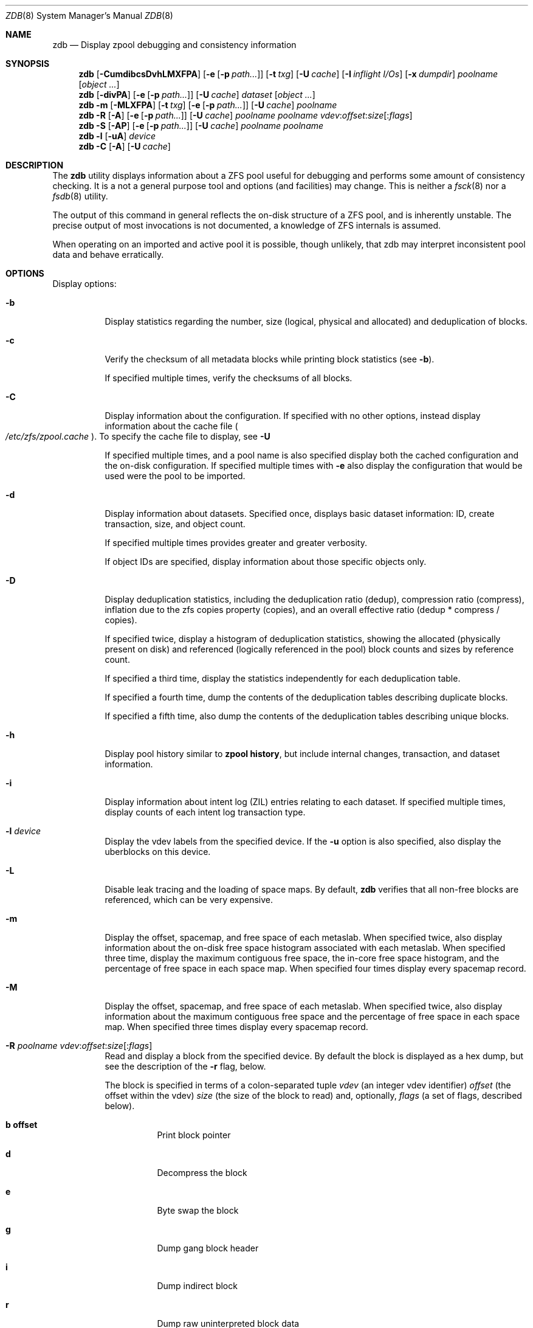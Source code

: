 '\" te
.\" Copyright (c) 2012, Martin Matuska <mm@FreeBSD.org>.
.\" All Rights Reserved.
.\"
.\" This file and its contents are supplied under the terms of the
.\" Common Development and Distribution License ("CDDL"), version 1.0.
.\" You may only use this file in accordance with the terms of version
.\" 1.0 of the CDDL.
.\"
.\" A full copy of the text of the CDDL should have accompanied this
.\" source.  A copy of the CDDL is also available via the Internet at
.\" http://www.illumos.org/license/CDDL.
.\"
.\"
.\" Copyright 2012, Richard Lowe.
.\" Copyright (c) 2012, Marcelo Araujo <araujo@FreeBSD.org>.
.\" Copyright (c) 2012, 2014 by Delphix. All rights reserved.
.\" All Rights Reserved.
.\"
.\" $FreeBSD: releng/11.0/cddl/contrib/opensolaris/cmd/zdb/zdb.8 269118 2014-07-26 10:20:48Z delphij $
.\"
.Dd July 26, 2014
.Dt ZDB 8
.Os
.Sh NAME
.Nm zdb
.Nd Display zpool debugging and consistency information
.Sh SYNOPSIS
.Nm
.Op Fl CumdibcsDvhLMXFPA
.Op Fl e Op Fl p Ar path...
.Op Fl t Ar txg
.Op Fl U Ar cache
.Op Fl I Ar inflight I/Os
.Op Fl x Ar dumpdir
.Ar poolname
.Op Ar object ...
.Nm
.Op Fl divPA
.Op Fl e Op Fl p Ar path...
.Op Fl U Ar cache
.Ar dataset
.Op Ar object ...
.Nm
.Fl m Op Fl MLXFPA
.Op Fl t Ar txg
.Op Fl e Op Fl p Ar path...
.Op Fl U Ar cache
.Ar poolname
.Nm
.Fl R Op Fl A
.Op Fl e Op Fl p Ar path...
.Op Fl U Ar cache
.Ar poolname
.Ar poolname
.Ar vdev Ns : Ns Ar offset Ns : Ns Ar size Ns Op Ns : Ns Ar flags
.Nm
.Fl S
.Op Fl AP
.Op Fl e Op Fl p Ar path...
.Op Fl U Ar cache
.Ar poolname
.Ar poolname
.Nm
.Fl l
.Op Fl uA
.Ar device
.Nm
.Fl C
.Op Fl A
.Op Fl U Ar cache
.Sh DESCRIPTION
The
.Nm
utility displays information about a ZFS pool useful for debugging and
performs some amount of consistency checking.
It is a not a general purpose tool and options (and facilities) may change.
This is neither a
.Xr fsck 8
nor a
.Xr fsdb 8
utility.
.Pp
The output of this command in general reflects the on-disk structure of a ZFS
pool, and is inherently unstable.
The precise output of most invocations is not documented, a knowledge of ZFS
internals is assumed.
.Pp
When operating on an imported and active pool it is possible, though unlikely,
that zdb may interpret inconsistent pool data and behave erratically.
.Sh OPTIONS
Display options:
.Bl -tag -width indent
.It Fl b
Display statistics regarding the number, size (logical, physical and
allocated) and deduplication of blocks.
.It Fl c
Verify the checksum of all metadata blocks while printing block statistics
(see
.Fl b Ns ).
.Pp
If specified multiple times, verify the checksums of all blocks.
.It Fl C
Display information about the configuration. If specified with no other
options, instead display information about the cache file
.Po Pa /etc/zfs/zpool.cache Pc .
To specify the cache file to display, see
.Fl U
.Pp
If specified multiple times, and a pool name is also specified display both
the cached configuration and the on-disk configuration.
If specified multiple times with
.Fl e
also display the configuration that would be used were the pool to be
imported.
.It Fl d
Display information about datasets. Specified once, displays basic dataset
information: ID, create transaction, size, and object count.
.Pp
If specified multiple times provides greater and greater verbosity.
.Pp
If object IDs are specified, display information about those specific objects only.
.It Fl D
Display deduplication statistics, including the deduplication ratio (dedup),
compression ratio (compress), inflation due to the zfs copies property
(copies), and an overall effective ratio (dedup * compress / copies).
.Pp
If specified twice, display a histogram of deduplication statistics, showing
the allocated (physically present on disk) and referenced (logically
referenced in the pool) block counts and sizes by reference count.
.Pp
If specified a third time, display the statistics independently for each deduplication table.
.Pp
If specified a fourth time, dump the contents of the deduplication tables describing duplicate blocks.
.Pp
If specified a fifth time, also dump the contents of the deduplication tables describing unique blocks.
.It Fl h
Display pool history similar to
.Cm zpool history ,
but include internal changes, transaction, and dataset information.
.It Fl i
Display information about intent log (ZIL) entries relating to each
dataset.
If specified multiple times, display counts of each intent log transaction
type.
.It Fl l Ar device
Display the vdev labels from the specified device.
If the
.Fl u
option is also specified, also display the uberblocks on this device.
.It Fl L
Disable leak tracing and the loading of space maps.
By default,
.Nm
verifies that all non-free blocks are referenced, which can be very expensive.
.It Fl m
Display the offset, spacemap, and free space of each metaslab.
When specified twice, also display information about the on-disk free
space histogram associated with each metaslab. When specified three time,
display the maximum contiguous free space, the in-core free space histogram,
and the percentage of free space in each space map.  When specified
four times display every spacemap record.
.It Fl M
Display the offset, spacemap, and free space of each metaslab.
When specified twice, also display information about the maximum contiguous
free space and the percentage of free space in each space map.
When specified three times display every spacemap record.
.It Xo
.Fl R Ar poolname
.Ar vdev Ns : Ns Ar offset Ns : Ns Ar size Ns Op Ns : Ns Ar flags
.Xc
Read and display a block from the specified device. By default the block is
displayed as a hex dump, but see the description of the
.Fl r
flag, below.
.Pp
The block is specified in terms of a colon-separated tuple
.Ar vdev
(an integer vdev identifier)
.Ar offset
(the offset within the vdev)
.Ar size
(the size of the block to read) and, optionally,
.Ar flags
(a set of flags, described below).
.Bl -tag -width indent
.It Sy b offset
Print block pointer
.It Sy d
Decompress the block
.It Sy e
Byte swap the block
.It Sy g
Dump gang block header
.It Sy i
Dump indirect block
.It Sy r
Dump raw uninterpreted block data
.El
.It Fl s
Report statistics on
.Nm Ns 's
I/O.
Display operation counts, bandwidth, and error counts of I/O to the pool from
.Nm .
.It Fl S
Simulate the effects of deduplication, constructing a DDT and then display
that DDT as with \fB-DD\fR.
.It Fl u
Display the current uberblock.
.El
.Pp
Other options:
.Bl -tag -width indent
.It Fl A
Do not abort should any assertion fail.
.It Fl AA
Enable panic recovery, certain errors which would otherwise be fatal are
demoted to warnings.
.It Fl AAA
Do not abort if asserts fail and also enable panic recovery.
.It Fl e Op Fl p Ar path...
Operate on an exported pool, not present in
.Pa /etc/zfs/zpool.cache .
The
.Fl p
flag specifies the path under which devices are to be searched.
.It Fl x Ar dumpdir
All blocks accessed will be copied to files in the specified directory.
The blocks will be placed in sparse files whose name is the same as
that of the file or device read.  zdb can be then run on the generated files.
Note that the
.Fl bbc
flags are sufficient to access (and thus copy)
all metadata on the pool.
.It Fl F
Attempt to make an unreadable pool readable by trying progressively older
transactions.
.It Fl I Ar inflight I/Os
Limit the number of outstanding checksum I/Os to the specified value.
The default value is 200. This option affects the performance of the
.Fl c
option.
.It Fl P
Print numbers in an unscaled form more amenable to parsing, eg. 1000000 rather
than 1M.
.It Fl t Ar transaction
Specify the highest transaction to use when searching for uberblocks.
See also the
.Fl u
and
.Fl l
options for a means to see the available uberblocks and their associated
transaction numbers.
.It Fl U Ar cachefile
Use a cache file other than
.Pa /boot/zfs/zpool.cache .
.It Fl v
Enable verbosity.
Specify multiple times for increased verbosity.
.It Fl X
Attempt
.Ql extreme
transaction rewind, that is attempt the same recovery as
.Fl F
but read transactions otherwise deemed too old.
.El
.Pp
Specifying a display option more than once enables verbosity for only that
option, with more occurrences enabling more verbosity.
.Pp
If no options are specified, all information about the named pool will be
displayed at default verbosity.
.Sh EXAMPLES
.Bl -tag -width 0n
.It Sy Example 1 Display the configuration of imported pool 'rpool'
.Bd -literal -offset 2n
.Li # Ic zdb -C rpool

MOS Configuration:
        version: 28
        name: 'rpool'
 ...
.Ed
.It Sy Example 2 Display basic dataset information about 'rpool'
.Bd -literal -offset 2n
.Li # Ic zdb -d rpool
Dataset mos [META], ID 0, cr_txg 4, 26.9M, 1051 objects
Dataset rpool/swap [ZVOL], ID 59, cr_txg 356, 486M, 2 objects
 ...
.Ed
.It Xo Sy Example 3 Display basic information about object 0 in
.Sy 'rpool/export/home'
.Xc
.Bd -literal -offset 2n
.Li # Ic zdb -d rpool/export/home 0
Dataset rpool/export/home [ZPL], ID 137, cr_txg 1546, 32K, 8 objects

    Object  lvl   iblk   dblk  dsize  lsize   %full  type
         0    7    16K    16K  15.0K    16K   25.00  DMU dnode
.Ed
.It Xo Sy Example 4 Display the predicted effect of enabling deduplication on
.Sy 'rpool'
.Xc
.Bd -literal -offset 2n
.Li # Ic zdb -S rpool
Simulated DDT histogram:

bucket             allocated                      referenced
______  ______________________________  ______________________________
refcnt  blocks   LSIZE   PSIZE   DSIZE  blocks   LSIZE   PSIZE   DSIZE
------  ------   -----   -----   -----  ------   -----   -----   -----
     1    694K   27.1G   15.0G   15.0G    694K   27.1G   15.0G   15.0G
     2   35.0K   1.33G    699M    699M   74.7K   2.79G   1.45G   1.45G
 ...
dedup = 1.11, compress = 1.80, copies = 1.00, dedup * compress / copies = 2.00
.Ed
.El
.Sh SEE ALSO
.Xr zfs 8 ,
.Xr zpool 8
.Sh AUTHORS
This manual page is a
.Xr mdoc 7
reimplementation of the
.Tn illumos
manual page
.Em zdb(1M) ,
modified and customized for
.Fx
and licensed under the
Common Development and Distribution License
.Pq Tn CDDL .
.Pp
The
.Xr mdoc 7
implementation of this manual page was initially written by
.An Martin Matuska Aq mm@FreeBSD.org
and
.An Marcelo Araujo Aq araujo@FreeBSD.org .
